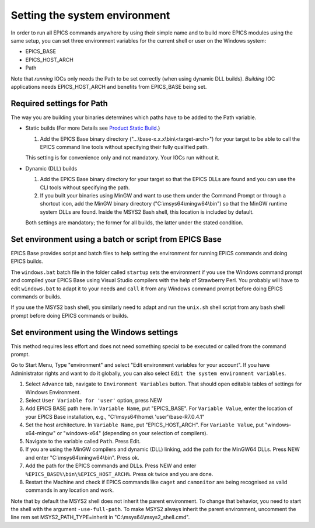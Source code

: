 Setting the system environment
------------------------------
In order to run all EPICS commands anywhere by using their simple name and to build more EPICS modules using the same setup, you can set three environment variables for the current shell or user on the Windows system:

* EPICS_BASE
* EPICS_HOST_ARCH
* Path

Note that *running* IOCs only needs the Path to be set correctly (when using dynamic DLL builds).
*Building* IOC applications needs EPICS_HOST_ARCH and benefits from EPICS_BASE being set.

Required settings for Path
^^^^^^^^^^^^^^^^^^^^^^^^^^
The way you are building your binaries determines which paths have to be added to the Path variable.

* Static builds (For more Details see `Product Static Build <https://docs.epics-controls.org/en/latest/appdevguide/EPICSBuildFacility.html#product-static-builds>`_.)

  1. Add the EPICS Base binary directory ("...\\base-x.x.x\\bin\\<target-arch>") for your target to be able to call the EPICS command line tools without specifying their fully qualified path.
  
  This setting is for convenience only and not mandatory. Your IOCs run without it.

* Dynamic (DLL) builds

  1. Add the EPICS Base binary directory for your target so that the EPICS DLLs are found and you can use the CLI tools without specifying the path.
  2. If you built your binaries using MinGW and want to use them under the Command Prompt or through a shortcut icon, add the MinGW binary directory ("C:\\msys64\\mingw64\\bin") so that the MinGW runtime system DLLs are found. Inside the MSYS2 Bash shell, this location is included by default.

  Both settings are mandatory; the former for all builds, the latter under the stated condition.

Set environment using a batch or script from EPICS Base
^^^^^^^^^^^^^^^^^^^^^^^^^^^^^^^^^^^^^^^^^^^^^^^^^^^^^^^
EPICS Base provides script and batch files to help setting the environment for running EPICS commands and doing EPICS builds.

The ``windows.bat`` batch file in the folder called ``startup`` sets the environment if you use the Windows command prompt and compiled your EPICS Base using Visual Studio compilers with the help of Strawberry Perl.
You probably will have to edit ``windows.bat`` to adapt it to your needs and ``call`` it from any Windows command prompt before doing EPICS commands or builds.

If you use the MSYS2 bash shell, you similarly need to adapt and run the ``unix.sh`` shell script from any bash shell prompt before doing EPICS commands or builds.

Set environment using the Windows settings
^^^^^^^^^^^^^^^^^^^^^^^^^^^^^^^^^^^^^^^^^^
This method requires less effort and does not need something special to be executed or called from the command prompt.

Go to Start Menu, Type "environment" and select "Edit environment variables for your account".
If you have Administrator rights and want to do it globally, you can also select ``Edit the system environment variables``.

1. Select ``Advance`` tab, navigate to ``Environment Variables`` button. That should open editable tables of settings for Windows Environment. 
2. Select ``User Variable for 'user'`` option, press NEW
3. Add EPICS BASE path here. In ``Variable Name``, put "EPICS_BASE". For ``Variable Value``, enter the location of your EPICS Base installation, e.g.,  "C:\\msys64\\home\\ 'user'\\base-R7.0.4.1"
4. Set the host architecture. In ``Variable Name``, put "EPICS_HOST_ARCH". For ``Variable Value``, put "windows-x64-mingw" or "windows-x64" (depending on your selection of compilers).
5. Navigate to the variable called ``Path``. Press Edit. 
6. If you are using the MinGW compilers and dynamic (DLL) linking, add the path for the MinGW64 DLLs. Press NEW and enter "C:\\msys64\\mingw64\\bin". Press ok.
7. Add the path for the EPICS commands and DLLs. Press NEW and enter ``%EPICS_BASE%\bin\%EPICS_HOST_ARCH%``. Press ok twice and you are done.
8. Restart the Machine and check if EPICS commands like ``caget`` and ``camonitor`` are being recognised as valid commands in any location and work.

Note that by default the MSYS2 shell does not inherit the parent environment. To change that behavior, you need to start the shell with the argument ``-use-full-path``. To make MSYS2 always inherit the parent environment, uncomment the line rem set MSYS2_PATH_TYPE=inherit in "C:\\msys64\\msys2_shell.cmd".
